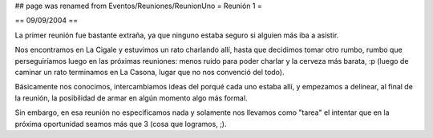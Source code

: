 ## page was renamed from Eventos/Reuniones/ReunionUno
= Reunión 1 =

== 09/09/2004 ==

La primer reunión fue bastante extraña, ya que ninguno estaba seguro si alguien más iba a asistir.

Nos encontramos en La Cigale y estuvimos un rato charlando allí, hasta que decidimos tomar otro rumbo, rumbo que perseguiríamos luego en las próximas reuniones: menos ruido para poder charlar y la cerveza más barata, :p (luego de caminar un rato terminamos en La Casona, lugar que no nos convenció del todo).

Básicamente nos conocimos, intercambiamos ideas del porqué cada uno estaba allí, y empezamos a delinear, al final de la reunión, la posibilidad de armar en algún momento algo más formal.

Sin embargo, en esa reunión no especificamos nada y solamente nos llevamos como "tarea" el intentar que en la próxima oportunidad seamos más que 3 (cosa que logramos, ;).
